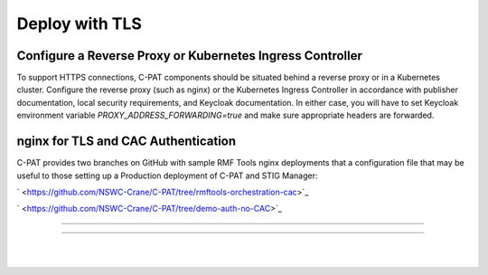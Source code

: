 .. _reverse-proxy:


Deploy with TLS 
########################################



Configure a Reverse Proxy or Kubernetes Ingress Controller
--------------------------------------------------------------

To support HTTPS connections, C-PAT components should be situated behind a reverse proxy or in a Kubernetes cluster.  Configure the reverse proxy (such as nginx) or the Kubernetes Ingress Controller in accordance with publisher documentation, local security requirements, and Keycloak documentation.
In either case, you will have to set Keycloak environment variable `PROXY_ADDRESS_FORWARDING=true`  and make sure appropriate headers are forwarded.



nginx for TLS and CAC Authentication
-------------------------------------------------------------------

C-PAT provides two branches on GitHub with sample RMF Tools nginx deployments that a configuration file that may be useful to those setting up a Production deployment of C-PAT and STIG Manager:


` <https://github.com/NSWC-Crane/C-PAT/tree/rmftools-orchestration-cac>`_

` <https://github.com/NSWC-Crane/C-PAT/tree/demo-auth-no-CAC>`_


------------------------------------------

.. thumbnail:: /assets/component-diagram.svg
  :width: 50%
  :show_caption: True 
  :title: Component Diagram with Reverse Proxy

---------------------------

.. thumbnail:: /assets/k8-component-diagram.svg
  :width: 50%
  :show_caption: True 
  :title: Component Diagram with Kubernetes


|
|




